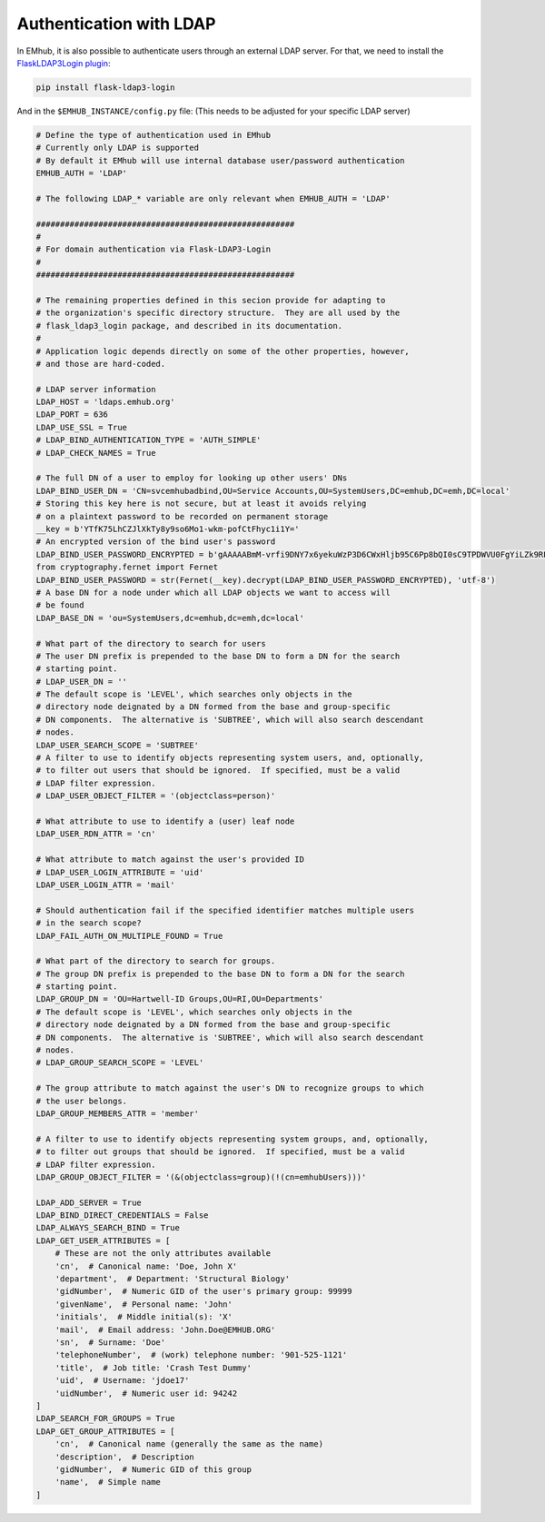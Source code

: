 
Authentication with LDAP
========================

In EMhub, it is also possible to authenticate users through an external LDAP server.
For that, we need to install the `FlaskLDAP3Login plugin <https://flask-ldap3-login.readthedocs.io/en/latest/>`_:

.. code-block:: bash

    pip install flask-ldap3-login

And in the ``$EMHUB_INSTANCE/config.py`` file:
(This needs to be adjusted for your specific LDAP server)

.. code-block:: python

    # Define the type of authentication used in EMhub
    # Currently only LDAP is supported
    # By default it EMhub will use internal database user/password authentication
    EMHUB_AUTH = 'LDAP'

    # The following LDAP_* variable are only relevant when EMHUB_AUTH = 'LDAP'

    ######################################################
    #
    # For domain authentication via Flask-LDAP3-Login
    #
    ######################################################

    # The remaining properties defined in this secion provide for adapting to
    # the organization's specific directory structure.  They are all used by the
    # flask_ldap3_login package, and described in its documentation.
    #
    # Application logic depends directly on some of the other properties, however,
    # and those are hard-coded.

    # LDAP server information
    LDAP_HOST = 'ldaps.emhub.org'
    LDAP_PORT = 636
    LDAP_USE_SSL = True
    # LDAP_BIND_AUTHENTICATION_TYPE = 'AUTH_SIMPLE'
    # LDAP_CHECK_NAMES = True

    # The full DN of a user to employ for looking up other users' DNs
    LDAP_BIND_USER_DN = 'CN=svcemhubadbind,OU=Service Accounts,OU=SystemUsers,DC=emhub,DC=emh,DC=local'
    # Storing this key here is not secure, but at least it avoids relying
    # on a plaintext password to be recorded on permanent storage
    __key = b'YTfK75LhCZJlXkTy8y9so6Mo1-wkm-pofCtFhyc1i1Y='
    # An encrypted version of the bind user's password
    LDAP_BIND_USER_PASSWORD_ENCRYPTED = b'gAAAAABmM-vrfi9DNY7x6yekuWzP3D6CWxHljb95C6Pp8bQI0sC9TPDWVU0FgYiLZk9RFy_b1s6R-k0fn_0zztxZZdVzs9CXyw=='
    from cryptography.fernet import Fernet
    LDAP_BIND_USER_PASSWORD = str(Fernet(__key).decrypt(LDAP_BIND_USER_PASSWORD_ENCRYPTED), 'utf-8')
    # A base DN for a node under which all LDAP objects we want to access will
    # be found
    LDAP_BASE_DN = 'ou=SystemUsers,dc=emhub,dc=emh,dc=local'

    # What part of the directory to search for users
    # The user DN prefix is prepended to the base DN to form a DN for the search
    # starting point.
    # LDAP_USER_DN = ''
    # The default scope is 'LEVEL', which searches only objects in the
    # directory node deignated by a DN formed from the base and group-specific
    # DN components.  The alternative is 'SUBTREE', which will also search descendant
    # nodes.
    LDAP_USER_SEARCH_SCOPE = 'SUBTREE'
    # A filter to use to identify objects representing system users, and, optionally,
    # to filter out users that should be ignored.  If specified, must be a valid
    # LDAP filter expression.
    # LDAP_USER_OBJECT_FILTER = '(objectclass=person)'

    # What attribute to use to identify a (user) leaf node
    LDAP_USER_RDN_ATTR = 'cn'

    # What attribute to match against the user's provided ID
    # LDAP_USER_LOGIN_ATTRIBUTE = 'uid'
    LDAP_USER_LOGIN_ATTR = 'mail'

    # Should authentication fail if the specified identifier matches multiple users
    # in the search scope?
    LDAP_FAIL_AUTH_ON_MULTIPLE_FOUND = True

    # What part of the directory to search for groups.
    # The group DN prefix is prepended to the base DN to form a DN for the search
    # starting point.
    LDAP_GROUP_DN = 'OU=Hartwell-ID Groups,OU=RI,OU=Departments'
    # The default scope is 'LEVEL', which searches only objects in the
    # directory node deignated by a DN formed from the base and group-specific
    # DN components.  The alternative is 'SUBTREE', which will also search descendant
    # nodes.
    # LDAP_GROUP_SEARCH_SCOPE = 'LEVEL'

    # The group attribute to match against the user's DN to recognize groups to which
    # the user belongs.
    LDAP_GROUP_MEMBERS_ATTR = 'member'

    # A filter to use to identify objects representing system groups, and, optionally,
    # to filter out groups that should be ignored.  If specified, must be a valid
    # LDAP filter expression.
    LDAP_GROUP_OBJECT_FILTER = '(&(objectclass=group)(!(cn=emhubUsers)))'

    LDAP_ADD_SERVER = True
    LDAP_BIND_DIRECT_CREDENTIALS = False
    LDAP_ALWAYS_SEARCH_BIND = True
    LDAP_GET_USER_ATTRIBUTES = [
        # These are not the only attributes available
        'cn',  # Canonical name: 'Doe, John X'
        'department',  # Department: 'Structural Biology'
        'gidNumber',  # Numeric GID of the user's primary group: 99999
        'givenName',  # Personal name: 'John'
        'initials',  # Middle initial(s): 'X'
        'mail',  # Email address: 'John.Doe@EMHUB.ORG'
        'sn',  # Surname: 'Doe'
        'telephoneNumber',  # (work) telephone number: '901-525-1121'
        'title',  # Job title: 'Crash Test Dummy'
        'uid',  # Username: 'jdoe17'
        'uidNumber',  # Numeric user id: 94242
    ]
    LDAP_SEARCH_FOR_GROUPS = True
    LDAP_GET_GROUP_ATTRIBUTES = [
        'cn',  # Canonical name (generally the same as the name)
        'description',  # Description
        'gidNumber',  # Numeric GID of this group
        'name',  # Simple name
    ]
